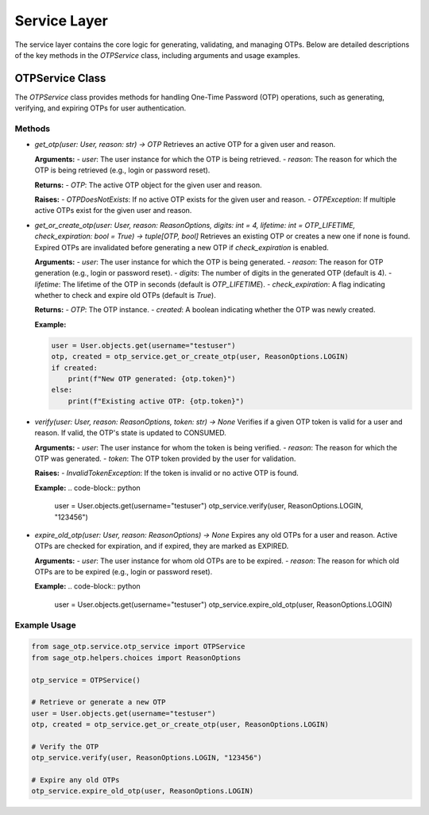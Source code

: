Service Layer
=============

The service layer contains the core logic for generating, validating, and managing OTPs. Below are detailed descriptions of the key methods in the `OTPService` class, including arguments and usage examples.

OTPService Class
----------------

The `OTPService` class provides methods for handling One-Time Password (OTP) operations, such as generating, verifying, and expiring OTPs for user authentication.

Methods
^^^^^^^

- `get_otp(user: User, reason: str) -> OTP`
  Retrieves an active OTP for a given user and reason.

  **Arguments:**
  - `user`: The user instance for which the OTP is being retrieved.
  - `reason`: The reason for which the OTP is being retrieved (e.g., login or password reset).

  **Returns:**
  - `OTP`: The active OTP object for the given user and reason.

  **Raises:**
  - `OTPDoesNotExists`: If no active OTP exists for the given user and reason.
  - `OTPException`: If multiple active OTPs exist for the given user and reason.

- `get_or_create_otp(user: User, reason: ReasonOptions, digits: int = 4, lifetime: int = OTP_LIFETIME, check_expiration: bool = True) -> tuple[OTP, bool]`
  Retrieves an existing OTP or creates a new one if none is found. Expired OTPs are invalidated before generating a new OTP if `check_expiration` is enabled.

  **Arguments:**
  - `user`: The user instance for which the OTP is being generated.
  - `reason`: The reason for OTP generation (e.g., login or password reset).
  - `digits`: The number of digits in the generated OTP (default is 4).
  - `lifetime`: The lifetime of the OTP in seconds (default is `OTP_LIFETIME`).
  - `check_expiration`: A flag indicating whether to check and expire old OTPs (default is `True`).

  **Returns:**
  - `OTP`: The OTP instance.
  - `created`: A boolean indicating whether the OTP was newly created.

  **Example:**
  
  .. code-block:: python

      user = User.objects.get(username="testuser")
      otp, created = otp_service.get_or_create_otp(user, ReasonOptions.LOGIN)
      if created:
          print(f"New OTP generated: {otp.token}")
      else:
          print(f"Existing active OTP: {otp.token}")

- `verify(user: User, reason: ReasonOptions, token: str) -> None`
  Verifies if a given OTP token is valid for a user and reason. If valid, the OTP's state is updated to CONSUMED.

  **Arguments:**
  - `user`: The user instance for whom the token is being verified.
  - `reason`: The reason for which the OTP was generated.
  - `token`: The OTP token provided by the user for validation.

  **Raises:**
  - `InvalidTokenException`: If the token is invalid or no active OTP is found.

  **Example:**
  .. code-block:: python

      user = User.objects.get(username="testuser")
      otp_service.verify(user, ReasonOptions.LOGIN, "123456")

- `expire_old_otp(user: User, reason: ReasonOptions) -> None`
  Expires any old OTPs for a user and reason. Active OTPs are checked for expiration, and if expired, they are marked as EXPIRED.

  **Arguments:**
  - `user`: The user instance for whom old OTPs are to be expired.
  - `reason`: The reason for which old OTPs are to be expired (e.g., login or password reset).

  **Example:**
  .. code-block:: python

      user = User.objects.get(username="testuser")
      otp_service.expire_old_otp(user, ReasonOptions.LOGIN)

Example Usage
^^^^^^^^^^^^^

.. code-block:: python

    from sage_otp.service.otp_service import OTPService
    from sage_otp.helpers.choices import ReasonOptions

    otp_service = OTPService()

    # Retrieve or generate a new OTP
    user = User.objects.get(username="testuser")
    otp, created = otp_service.get_or_create_otp(user, ReasonOptions.LOGIN)

    # Verify the OTP
    otp_service.verify(user, ReasonOptions.LOGIN, "123456")

    # Expire any old OTPs
    otp_service.expire_old_otp(user, ReasonOptions.LOGIN)

